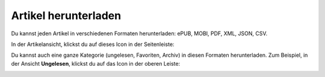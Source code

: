 Artikel herunterladen
=====================

Du kannst jeden Artikel in verschiedenen Formaten herunterladen: ePUB, MOBI, PDF, XML, JSON, CSV.

In der Artikelansicht, klickst du auf dieses Icon in der Seitenleiste:

.. image:: ../../img/user/download_article.png
   :alt: Artikel herunterladen
   :align: center

Du kannst auch eine ganze Kategorie (ungelesen, Favoriten, Archiv) in diesen Formaten herunterladen.
Zum Beispiel, in der Ansicht **Ungelesen**, klickst du auf das Icon in der oberen Leiste:

.. image:: ../../img/user/download_articles.png
   :alt: Artikel herunterladen
   :align: center
